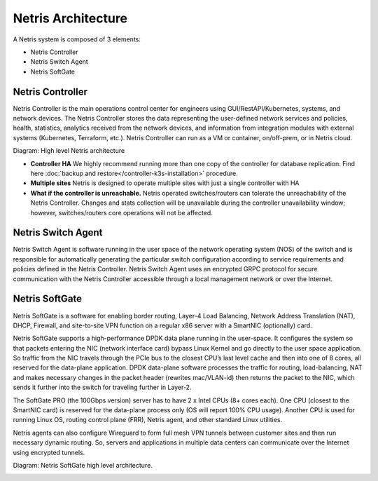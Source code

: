 .. meta::
    :description: Netris Architecture

.. _netris_architecture:

###################
Netris Architecture
###################

A Netris system is composed of 3 elements:

* Netris Controller
* Netris Switch Agent
* Netris SoftGate

.. _netris_controller_def:

Netris Controller
=================

Netris Controller is the main operations control center for engineers using GUI/RestAPI/Kubernetes, systems, and network devices. The Netris Controller stores the data representing the user-defined network services and policies, health, statistics, analytics received from the network devices, and information from integration modules with external systems (Kubernetes, Terraform, etc.). Netris Controller can run as a VM or container, on/off-prem, or in Netris cloud.

Diagram: High level Netris architecture

.. image:: images/netris_controller_diagram.png
    :align: center
  
* **Controller HA** We highly recommend running more than one copy of the controller for database replication. Find here :doc:`backup and restore</controller-k3s-installation>` procedure.
* **Multiple sites** Netris is designed to operate multiple sites with just a single controller with HA
* **What if the controller is unreachable.** Netris operated switches/routers can tolerate the unreachability of the Netris Controller. Changes and stats collection will be unavailable during the controller unavailability window; however, switches/routers core operations will not be affected.

.. _netris_sw_agent:

Netris Switch Agent
===================

Netris Switch Agent is software running in the user space of the network operating system (NOS) of the switch and is responsible for automatically generating the particular switch configuration according to service requirements and policies defined in the Netris Controller. Netris Switch Agent uses an encrypted GRPC protocol for secure communication with the Netris Controller accessible through a local management network or over the Internet.

.. _netris_sg_agent:

Netris SoftGate
===============

Netris SoftGate is a software for enabling border routing, Layer-4 Load Balancing, Network Address Translation (NAT), DHCP, Firewall, and site-to-site VPN function on a regular x86 server with a SmartNIC (optionally) card.

Netris SoftGate supports a high-performance DPDK data plane running in the user-space. It configures the system so that packets entering the NIC (network interface card) bypass Linux Kernel and go directly to the user space application. So traffic from the NIC travels through the PCIe bus to the closest CPU’s last level cache and then into one of 8 cores, all reserved for the data-plane application. DPDK data-plane software processes the traffic for routing, load-balancing, NAT and makes necessary changes in the packet header (rewrites mac/VLAN-id) then returns the packet to the NIC, which sends it further into the switch for traveling further in Layer-2.

The SoftGate PRO (the 100Gbps version) server has to have 2 x Intel CPUs (8+ cores each). One CPU (closest to the SmartNIC card) is reserved for the data-plane process only (OS will report 100% CPU usage). Another CPU is used for running Linux OS, routing control plane (FRR), Netris agent, and other standard Linux utilities.

Netris agents can also configure Wireguard to form full mesh VPN tunnels between customer sites and then run necessary dynamic routing. So, servers and applications in multiple data centers can communicate over the Internet using encrypted tunnels.

Diagram: Netris SoftGate high level architecture.

.. image:: images/softgate_diagram.png
    :align: center
